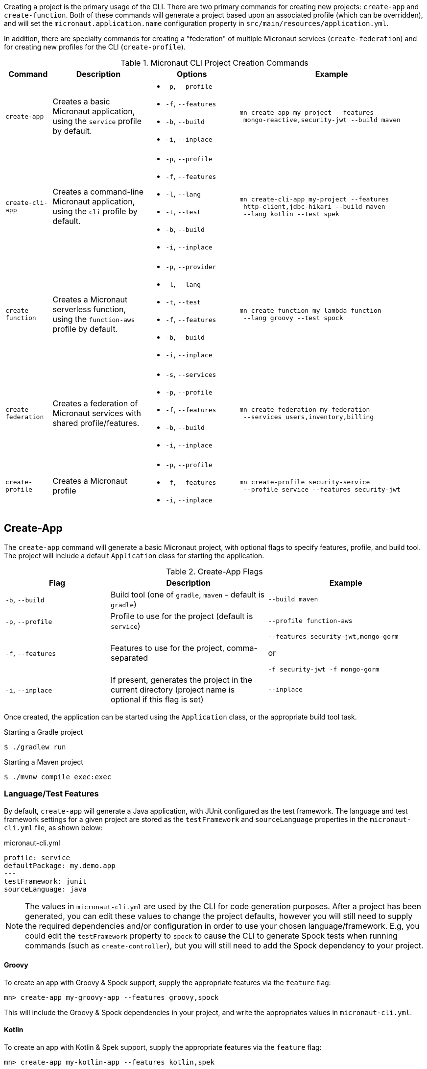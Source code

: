 Creating a project is the primary usage of the CLI. There are two primary commands for creating new projects: `create-app` and `create-function`. Both of these commands will generate a project based upon an associated profile (which can be overridden), and will set the `micronaut.application.name` configuration property in `src/main/resources/application.yml`.

In addition, there are specialty commands for creating a "federation" of multiple Micronaut services (`create-federation`) and for creating new profiles for the CLI (`create-profile`).


.Micronaut CLI Project Creation Commands
[cols="1,2,2,4"]
|===
|Command|Description|Options|Example

|`create-app`
|Creates a basic Micronaut application, using the `service` profile by default.
a|
* `-p`, `--profile`
* `-f`, `--features`
* `-b`, `--build`
* `-i`, `--inplace`
a|
[source,bash]
----
mn create-app my-project --features
 mongo-reactive,security-jwt --build maven
----

|`create-cli-app`
|Creates a command-line Micronaut application, using the `cli` profile by default.
a|
* `-p`, `--profile`
* `-f`, `--features`
* `-l`, `--lang`
* `-t`, `--test`
* `-b`, `--build`
* `-i`, `--inplace`
a|
[source,bash]
----
mn create-cli-app my-project --features
 http-client,jdbc-hikari --build maven
 --lang kotlin --test spek
----


|`create-function`
|Creates a Micronaut serverless function, using the `function-aws` profile by default.
a|
* `-p`, `--provider`
* `-l`, `--lang`
* `-t`, `--test`
* `-f`, `--features`
* `-b`, `--build`
* `-i`, `--inplace`
a|
[source,bash]
----
mn create-function my-lambda-function
 --lang groovy --test spock
----

|`create-federation`
|Creates a federation of Micronaut services with shared profile/features.
a|
* `-s`, `--services`
* `-p`, `--profile`
* `-f`, `--features`
* `-b`, `--build`
* `-i`, `--inplace`
a|
[source,bash]
----
mn create-federation my-federation
 --services users,inventory,billing
----

|`create-profile`
|Creates a Micronaut profile
a|
* `-p`, `--profile`
* `-f`, `--features`
* `-i`, `--inplace`
a|
[source,bash]
----
mn create-profile security-service
 --profile service --features security-jwt
----

|===


== Create-App

The `create-app` command will generate a basic Micronaut project, with optional flags to specify features, profile, and build tool. The project will include a default `Application` class for starting the application.


.Create-App Flags
[cols="2,3,3"]
|===
|Flag|Description|Example

|`-b`, `--build`
|Build tool (one of `gradle`, `maven` - default is `gradle`)
|`--build maven`

|`-p`, `--profile`
|Profile to use for the project (default is `service`)
|`--profile function-aws`

|`-f`, `--features`
|Features to use for the project, comma-separated
a|
[source,bash]
----
--features security-jwt,mongo-gorm
----
or
[source,bash]
----
-f security-jwt -f mongo-gorm
----

|`-i`, `--inplace`
|If present, generates the project in the current directory (project name is optional if this flag is set)
|`--inplace`

|===


Once created, the application can be started using the `Application` class, or the appropriate build tool task.

.Starting a Gradle project
[source,bash]
----
$ ./gradlew run
----

.Starting a Maven project
[source,bash]
----
$ ./mvnw compile exec:exec
----

=== Language/Test Features

By default, `create-app` will generate a Java application, with JUnit configured as the test framework. The language and test framework settings for a given project are stored as the `testFramework` and `sourceLanguage` properties in the `micronaut-cli.yml` file, as shown below:

.micronaut-cli.yml
[source,yaml]
----
profile: service
defaultPackage: my.demo.app
---
testFramework: junit
sourceLanguage: java
----

NOTE: The values in `micronaut-cli.yml` are used by the CLI for code generation purposes. After a project has been generated, you can edit these values to change the project defaults, however you will still need to supply the required dependencies and/or configuration in order to use your chosen language/framework. E.g, you could edit the `testFramework` property to `spock` to cause the CLI to generate Spock tests when running commands (such as `create-controller`), but you will still need to add the Spock dependency to your project.

==== Groovy

To create an app with Groovy & Spock support, supply the appropriate features via the `feature` flag:

[source,bash]
----
mn> create-app my-groovy-app --features groovy,spock
----

This will include the Groovy & Spock dependencies in your project, and write the appropriates values in `micronaut-cli.yml`.

==== Kotlin

To create an app with Kotlin & Spek support, supply the appropriate features via the `feature` flag:

[source,bash]
----
mn> create-app my-kotlin-app --features kotlin,spek
----

This will include the Kotlin & Spek dependencies in your project, and write the appropriates values in `micronaut-cli.yml`.


=== Build Tool

By default `create-app` will create a Gradle project, with a `build.gradle` file at the root of the project directory. To create an app using the Maven build tool, supply the appropriate option via the `build` flag:

[source,bash]
----
mn> create-app my-maven-app --build maven
----


== Create-Cli-App

The `create-cli-app` command will generate a <<commandLineApps,Micronaut command line application>> project,
with optional flags to specify language, test framework, features, profile, and build tool.
By default the project will have the `picocli` feature to support command line option parsing, and the `cli` profile to easily create additional commands.
The project will include a `*Command` class (based on the project name - e.g., `hello-world` will generate `HelloWorldCommand`),
and an associated test which will instantiate the command and verify that it can parse command line options.

.Create-Cli-App Flags
[cols="2,3,3"]
|===
|Flag|Description|Example

|`-l`, `--lang`
|Language to use for the command (one of `java`, `groovy`, `kotlin` - default is `java`)
|`--lang groovy`

|`-t`, `--test`
|Test framework to use for the command (one of `junit`, `spock` - default is `junit`)
|`--test spock`

|`-b`, `--build`
|Build tool (one of `gradle`, `maven` - default is `gradle`)
|`--build maven`

|`-p`, `--profile`
|Profile to use for the project (default is `cli`)
|`--profile function-aws`

|`-f`, `--features`
|Features to use for the project, comma-separated (picocli is included by default)
a|
[source,bash]
----
--features http-client,jdbc-hikari
----
or
[source,bash]
----
-f http-client -f jdbc-hikari
----

|`-i`, `--inplace`
|If present, generates the project in the current directory (project name is optional if this flag is set)
|`--inplace`

|===


Once created, the application can be started using the `*Command` class, or the appropriate build tool task.

.Starting a Gradle project
[source,bash]
----
$ ./gradlew run
----

.Starting a Maven project
[source,bash]
----
$ ./mvnw compile exec:exec
----

=== Language/Test Features

By default, `create-cli-app` will generate a Java application, with JUnit configured as the test framework.
The language and test framework settings for a given project are stored as the `testFramework` and `sourceLanguage` properties in the `micronaut-cli.yml` file, as shown below:

.micronaut-cli.yml
[source,yaml]
----
profile: cli
defaultPackage: my.demo.app
---
testFramework: junit
sourceLanguage: java
----

==== Groovy

To create an app with Groovy & Spock support, supply the appropriate features via the `lang` and `test` flags:

[source,bash]
----
mn> create-cli-app my-groovy-app --lang=groovy --test=spock
----

This will include the Groovy & Spock dependencies in your project, and write the appropriates values in `micronaut-cli.yml`.

==== Kotlin

To create an app with Kotlin & Spek support, supply the appropriate features via the `lang` and `test` flags:

[source,bash]
----
mn> create-cli-app my-kotlin-app --lang=kotlin --test=spek
----

This will include the Kotlin & Spek dependencies in your project, and write the appropriates values in `micronaut-cli.yml`.


=== Build Tool

By default `create-cli-app` will create a Gradle project, with a `build.gradle` file at the root of the project directory. To create an app using the Maven build tool, supply the appropriate option via the `build` flag:

[source,bash]
----
mn> create-cli-app my-maven-app --build maven
----


== Create-Function

The `create-function` command will generate a <<serverlessFunctions,Micronaut function>> project, optimized for serverless environments, with optional flags to specify language, test framework, features and build tool. The project will include a `*Function` class (based on the project name - e.g., `hello-world` will generate `HelloWorldFunction`), and an associated test which will instantiate the function and verify that it can receive requests.

TIP: Currently AWS Lambda is the only supported cloud provider for Micronaut functions, so some of the information below will be specific to that platform. Other cloud providers will be added soon and this section will be updated accordingly.

.Create-Function Flags
[cols="1,2,2"]
|===
|Flag|Description|Example

|`-l`, `--lang`
|Language to use for the function (one of `java`, `groovy`, `kotlin` - default is `java`)
|`--lang groovy`

|`-t`, `--test`
|Test framework to use for the function (one of `junit`, `spock` - default is `junit`)
|`--test spock`

|`-b`, `--build`
|Build tool (one of `gradle`, `maven` - default is `gradle`)
|`--build maven`

|`-f`, `--features`
|Features to use for the function, comma-separated
a|
[source,bash]
----
--features security-jwt,mongo-gorm
----
or
[source,bash]
----
-f security-jwt -f mongo-gorm
----

|`-p`, `--provider`
|Provider to use for the function (currently the only supported provider is `aws` for AWS Lambda - this is the default)
|`--provider aws`

|`-i`, `--inplace`
|If present, generates the function in the current directory (function name is optional if this flag is set)
|`--inplace`

|===


=== Language

Setting the language using the `lang` flag will generate a `*Function` file in the appropriate language. For Java/Kotlin, this will generate a class annotated with ann:function.FunctionBean[]. For Groovy, a Groovy function script will be generated. See <<writingFunctions, Writing Functions>> for more details on how to write and test Micronaut functions.

Depending on language choice, an appropriate test will also be generated. By default, a Java function will include a JUnit test, a Groovy function will include a Spock test, and a Kotlin function will include a Spek test. However, you can override the chosen test framework with the `test` flag.

[source,bash]
----
$ mn create-function hello-world --lang java --test spock
----

=== Build Tool

Depending upon the build tool selected, the project will include various tasks for building/deploying the function.

==== Gradle

Functions with a Gradle build are preconfigured with the https://github.com/classmethod/gradle-aws-plugin[Gradle AWS Plugin]. The configuration can be seen in the `build.gradle` file (see the section on <<lambdaFunctions, Deploying Functions to AWS Lambda>>). Assuming valid AWS credentials under `~/.aws/credentials`, the application can be deployed using the `deploy` task.

[source,bash]
----
$ ./gradlew deploy
----

==== Maven

Functions with a Maven build are preconfigured with the https://maven.apache.org/plugins/maven-shade-plugin/[Maven Shade Plugin], which will generate an executable JAR suitable for uploading to AWS Lambda. The JAR file can be built using the `package` phase.

[source,bash]
----
$ ./mvnw package
----

For further details, consult the https://docs.aws.amazon.com/lambda/latest/dg/java-create-jar-pkg-maven-no-ide.html[AWS Lambda Documentation.]

== Create-Federation

The `create-federation` command accepts the same flags as the `create-app` command, and follows mostly the same behavior. The key difference is that this command accepts multiple project names following the `services` flag, and will generate a project (with the specified profile and features) for each name supplied. The `[NAME]` argument will be used to create the top-level multi-project build for the federation.

.Create-Federation Flags
[cols="1,2,2"]
|===
|Flag|Description|Example

|`-s`, `--services`
|Comma-separated list of services (applications) to create
|`--services users,inventory,billing`

|`-b`, `--build`
|Build tool (one of `gradle`, `maven` - default is `gradle`)
|`--build maven`

|`-p`, `--profile`
|Profile to use for all projects in the federation (default is `service`)
|`--profile function-aws`

|`-f`, `--features`
|Features to use for all projects in the federation, comma-separated
a|
[source,bash]
----
--features security-jwt,mongo-gorm
----
or
[source,bash]
----
-f security-jwt -f mongo-gorm
----

|`-i`, `--inplace`
|If present, generates the project in the current directory (project name is optional if this flag is set)
|`--inplace`

|===

When creating a federation, a top-level project file will be generated (using the chosen build tool), and subprojects/modules will be created for each service in the federation.

== Create-Profile

The `create-profile` command is used to generate new profiles for the Micronaut CLI.

//TODO should "profile to use" be "profile to extend"?


.Create-Profile Flags
[cols="1,2,2"]
|===
|Flag|Description|Example

|`-l`, `--lang`
|Language to use for the profile (one of `java`, `groovy`, `kotlin` - default is `java`)
|`--lang groovy`

|`-b`, `--build`
|Build tool (one of `gradle`, `maven` - default is `gradle`)
|`--build maven`

|`-p`, `--profile`
|Profile to extend
|`--profile function-aws`

|`-f`, `--features`
|Features to use, comma-separated
|`--features security-jwt,mongo-gorm`

|`-i`, `--inplace`
|If present, generates the profile in the current directory (profile name is optional if this flag is set)
|`--inplace`

|===
